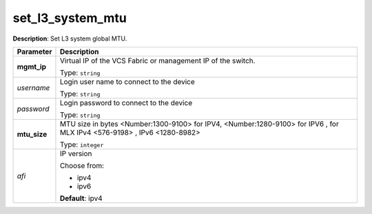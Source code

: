 .. NOTE: This file has been generated automatically, don't manually edit it

set_l3_system_mtu
~~~~~~~~~~~~~~~~~

**Description**: Set L3 system global MTU. 

.. table::

   ================================  ======================================================================
   Parameter                         Description
   ================================  ======================================================================
   **mgmt_ip**                       Virtual IP of the VCS Fabric or management IP of the switch.

                                     Type: ``string``
   *username*                        Login user name to connect to the device

                                     Type: ``string``
   *password*                        Login password to connect to the device

                                     Type: ``string``
   **mtu_size**                      MTU size in bytes <Number:1300-9100> for IPV4, <Number:1280-9100> for IPV6 , for MLX IPv4 <576-9198> , IPv6 <1280-8982>

                                     Type: ``integer``
   *afi*                             IP version

                                     Choose from:

                                     - ipv4
                                     - ipv6

                                     **Default**: ipv4
   ================================  ======================================================================

